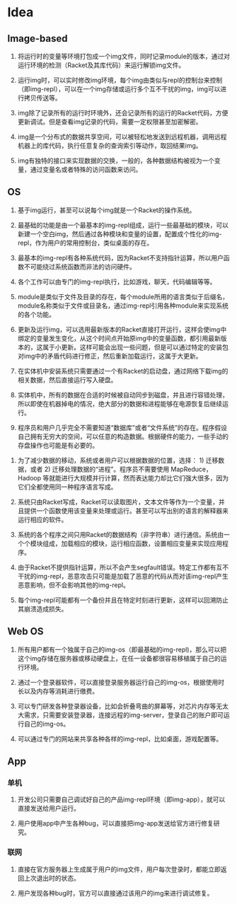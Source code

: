 * Table of Contents                                         :TOC_4_gh:noexport:
- [[#idea][Idea]]
  - [[#image-based][Image-based]]
  - [[#os][OS]]
  - [[#web-os][Web OS]]
  - [[#app][App]]
    - [[#单机][单机]]
    - [[#联网][联网]]

* Idea

** Image-based

    1. 将运行时的变量等环境打包成一个img文件，同时记录module的版本，通过对运行环境的检测（Racket及其库代码）来运行解锁img文件。

    2. 运行img时，可以实时修改img环境，每个img由类似与repl的控制台来控制（即img-repl），可以在一个img存储或运行多个互不干扰的img，img可以进行拷贝传送等。

    3. img除了记录所有的运行时环境外，还会记录所有的运行的Racket代码，方便更新调试。但是查看img记录的代码，需要一定权限甚至加密解密。

    4. img是一个分布式的数据共享空间，可以被轻松地发送到远程机器，调用远程机器上的库代码，执行任意复杂的查询索引等动作，取回结果img。

    5. img有独特的接口来实现数据的交换，一般的，各种数据结构被视为一个变量，通过变量名或者特殊的访问函数来访问。

** OS

    1. 基于img运行，甚至可以说每个img就是一个Racket的操作系统。

    2. 最基础的功能是由一个最基本的img-repl组成，运行一些最基础的模块，可以新建一个空白img，然后通过各种模块和变量的设置，配置成个性化的img-repl，作为用户的常用控制台，类似桌面的存在。

    3. 最基本的img-repl有各种系统代码，因为Racket不支持指针运算，所以用户函数不可能绕过系统函数而非法的访问硬件。

    4. 各个工作可以由专门的img-repl执行，比如游戏，聊天，代码编辑等等。

    5. module是类似于文件及目录的存在，每个module所用的语言类似于后缀名，module名称类似于文件或目录名，通过img-repl引用各种module来实现系统的各个功能。

    6. 更新及运行img，可以选用最新版本的Racket直接打开运行，这样会使img中绑定的变量发生变化，从这个时间点开始原img中的变量函数，都引用最新版本的，这属于小更新。这样可能会出现一些问题，但是可以通过特定的安装包对img中的矛盾代码进行修正，然后重新加载运行，这属于大更新。

    7. 在实体机中安装系统只需要通过一个有Racket的启动盘，通过网络下载img的相关数据，然后直接运行写入硬盘。

    8. 实体机中，所有的数据在合适的时候被自动同步到磁盘，并且进行容错处理，所以即使在机器掉电的情况，绝大部分的数据和进程能够在电源恢复后继续运行。

    9. 程序员和用户几乎完全不需要知道“数据库”或者“文件系统”的存在。程序假设自己拥有无穷大的空间，可以任意的构造数据。根据硬件的能力，一些手动的存盘操作也可能是有必要的。

   10. 为了减少数据的移动，系统或者用户可以根据数据的位置，选择： 1) 迁移数据，或者 2) 迁移处理数据的“进程”。程序员不需要使用 MapReduce，Hadoop 等就能进行大规模并行计算，然而表达能力却比它们强大很多，因为它们全都使用同一种程序语言写成。

   11. 系统只由Racket写成，Racket可以读取图片，文本文件等作为一个变量，并且提供一个函数使用该变量来处理或运行。甚至可以写出别的语言的解释器来运行相应的软件。

   12. 系统的各个程序之间只用Racket的数据结构（非字符串）进行通信。系统由一个个模块组成，加载相应的模块，运行相应函数，设置相应变量来实现应用程序。

   13. 由于Racket不提供指针运算，所以不会产生segfault错误。特定工作都有互不干扰的img-repl，恶意攻击只可能是加载了恶意的代码从而对该img-repl产生恶意影响，但不会影响其他的img-repl。

   14. 每个img-repl可能都有一个备份并且在特定时刻进行更新，这样可以回溯防止其崩溃造成损失。

** Web OS

   1. 所有用户都有一个独属于自己的img-os（即最基础的img-repl)，那么可以把这个img存储在服务器或移动硬盘上，在任一设备都很容易移植属于自己的运行环境。

   2. 通过一个登录器软件，可以直接登录服务器运行自己的img-os，根据使用时长以及内存等消耗进行缴费。

   3. 可以专门研发各种登录器设备，比如会折叠弯曲的屏幕等，对芯片内存等无太大需求，只需要安装登录器，连接远程的img-server，登录自己的账户即可运行自己的img-os。

   4. 可以通过专门的网站来共享各种各样的img-repl，比如桌面，游戏配置等。

** App

*** 单机

   1. 开发公司只需要自己调试好自己的产品img-repl环境（即img-app），就可以直接发送给用户运行。

   2. 用户使用app中产生各种bug，可以直接把img-app发送给官方进行修复研究。

*** 联网

   1. 直接在官方服务器上生成属于用户的img文件，用户每次登录时，都能立即返回上次退出时的状态。

   2. 用户发现各种bug时，官方可以直接通过该用户的img来进行调试修复。
